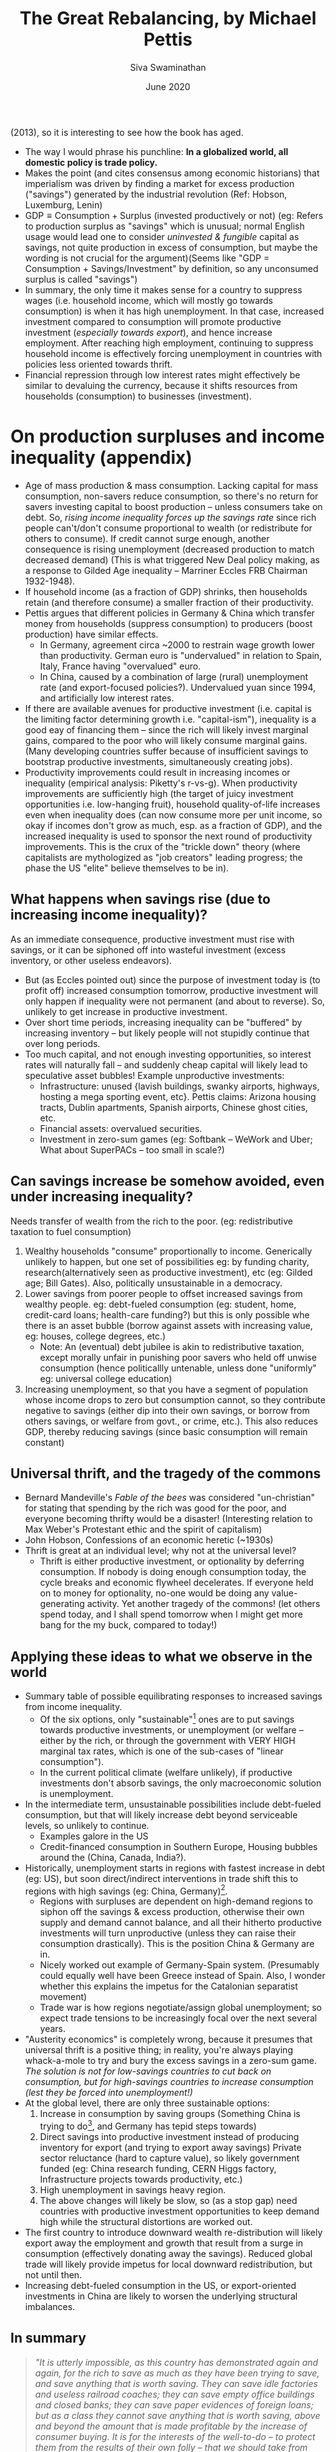 #+TITLE: The Great Rebalancing, by Michael Pettis
#+HTML_HEAD: <link rel="stylesheet" type="text/css" href="css/new.css" />
#+AUTHOR: Siva Swaminathan
#+DATE: June 2020
#+OPTIONS: toc:nil

(2013), so it is interesting to see how the book has aged.

- The way I would phrase his punchline: *In a globalized world, all domestic policy is trade policy.*
- Makes the point (and cites consensus among economic historians) that imperialism was driven by finding a market for excess production ("savings") generated by the industrial revolution (Ref: Hobson, Luxemburg, Lenin)
- $\textrm{GDP} \equiv \textrm{Consumption} + \textrm{Surplus (invested productively or not)}$ (eg: Refers to production surplus as "savings" which is unusual; normal English usage would lead one to consider /uninvested & fungible/ capital as savings, not quite production in excess of consumption, but maybe the wording is not crucial for the argument)(Seems like "GDP = Consumption + Savings/Investment" by definition, so any unconsumed surplus is called "savings")
- In summary, the only time it makes sense for a country to suppress wages (i.e. household income, which will mostly go towards consumption) is when it has high unemployment. In that case, increased investment compared to consumption will promote productive investment (/especially towards export/), and hence increase employment. After reaching high employment, continuing to suppress household income is effectively forcing unemployment in countries with policies less oriented towards thrift.
- Financial repression through low interest rates might effectively be similar to devaluing the currency, because it shifts resources from households (consumption) to businesses (investment).

* On production surpluses and income inequality (appendix)
- Age of mass production & mass consumption. Lacking capital for mass consumption, non-savers reduce consumption, so there's no return for savers investing capital to boost production -- unless consumers take on debt. So, /rising income inequality forces up the savings rate/ since rich people can't/don't consume proportional to wealth (or redistribute for others to consume). If credit cannot surge enough, another consequence is rising unemployment (decreased production to match decreased demand) (This is what triggered New Deal policy making, as a response to Gilded Age inequality -- Marriner Eccles FRB Chairman 1932-1948).
- If household income (as a fraction of GDP) shrinks, then households retain (and therefore consume) a smaller fraction of their productivity.
- Pettis argues that different policies in Germany & China which transfer money from households (suppress consumption) to producers (boost production) have similar effects.
  - In Germany, agreement circa ~2000 to restrain wage growth lower than productivity. German euro is "undervalued" in relation to Spain, Italy, France having "overvalued" euro.
  - In China, caused by a combination of large (rural) unemployment rate (and export-focused policies?). Undervalued yuan since 1994, and artificially low interest rates.
- If there are available avenues for productive investment (i.e. capital is the limiting factor determining growth i.e. "capital-ism"), inequality is a good eay of financing them -- since the rich will likely invest marginal gains, compared to the poor who will likely consume marginal gains. (Many developing countries suffer because of insufficient savings to bootstrap productive investments, simultaneously creating jobs).
- Productivity improvements could result in increasing incomes or inequality (empirical analysis: Piketty's r-vs-g). When productivity improvements are sufficiently high (the target of juicy investment opportunities i.e. low-hanging fruit), household quality-of-life increases even when inequality does (can now consume more per unit income, so okay if incomes don't grow as much, esp. as a fraction of GDP), and the increased inequality is used to sponsor the next round of productivity improvements. This is the crux of the "trickle down" theory (where capitalists are mythologized as "job creators" leading progress; the phase the US "elite" believe themselves to be in).
** What happens when savings rise (due to increasing income inequality)?
As an immediate consequence, productive investment must rise with savings, or it can be siphoned off into wasteful investment (excess inventory, or other useless endeavors).
- But (as Eccles pointed out) since the purpose of investment today is (to profit off) increased consumption tomorrow, productive investment will only happen if inequality were not permanent (and about to reverse). So, unlikely to get increase in productive investment.
- Over short time periods, increasing inequality can be "buffered" by increasing inventory -- but likely people will not stupidly continue that over long periods.
- Too much capital, and not enough investing opportunities, so interest rates will naturally fall -- and suddenly cheap capital will likely lead to speculative asset bubbles! Example unproductive investments:
  - Infrastructure: unused {lavish buildings, swanky airports, highways, hosting a mega sporting event, etc}. Pettis claims: Arizona housing tracts, Dublin apartments, Spanish airports, Chinese ghost cities, etc.
  - Financial assets: overvalued securities.
  - Investment in zero-sum games (eg: Softbank -- WeWork and Uber; What about SuperPACs -- too small in scale?)
** Can savings increase be somehow avoided, even under increasing inequality?
Needs transfer of wealth from the rich to the poor. (eg: redistributive taxation to fuel consumption)
  1. Wealthy households "consume" proportionally to income. Generically unlikely to happen, but one set of possibilities eg: by funding charity, research(alternatively seen as productive investment), etc (eg: Gilded age; Bill Gates). Also, politically unsustainable in a democracy.
  2. Lower savings from poorer people to offset increased savings from wealthy people. eg: debt-fueled consumption (eg: student, home, credit-card loans; health-care funding?) but this is only possible whe there is an asset bubble (borrow against assets with increasing value, eg: houses, college degrees, etc.)
     - Note: An (eventual) debt jubilee is akin to redistributive taxation, except morally unfair in punishing poor savers who held off unwise consumption (hence politicallly untenable, unless done "uniformly" eg: universal college education)
  3. Increasing unemployment, so that you have a segment of population whose income drops to zero but consumption cannot, so they contribute negative to savings (either dip into their own savings, or borrow from others savings, or welfare from govt., or crime, etc.). This also reduces GDP, thereby reducing savings (since basic consumption will remain constant)
** Universal thrift, and the tragedy of the commons
- Bernard Mandeville's /Fable of the bees/ was considered "un-christian" for stating that spending by the rich was good for the poor, and everyone becoming thrifty would be a disaster! (Interesting relation to Max Weber's Protestant ethic and the spirit of capitalism)
- John Hobson, Confessions of an economic heretic (~1930s)
- Thrift is great at an individual level; why not at the universal level?
  - Thrift is either productive investment, or optionality by deferring consumption. If nobody is doing enough consumption today, the cycle breaks and economic flywheel decelerates. If everyone held on to money for optionality, no-one would be doing any value-generating activity. Yet another tragedy of the commons! (let others spend today, and I shall spend tomorrow when I might get more bang for the my buck, compared to today!)
** Applying these ideas to what we observe in the world
- Summary table of possible equilibrating responses to increased savings from income inequality.
  - Of the six options, only "sustainable"[fn:: nature has a way of /forcing/ ecosystems to become sustainable] ones are to put savings towards productive investments, or unemployment (or welfare -- either by the rich, or through the government with VERY HIGH marginal tax rates, which is one of the sub-cases of "linear consumption").
  - In the current political climate (welfare unlikely), if productive investments don't absorb savings, the only macroeconomic solution is unemployment.
- In the intermediate term, unsustainable possibilities include debt-fueled consumption, but that will likely increase debt beyond serviceable levels, so unlikely to continue.
  - Examples galore in the US
  - Credit-financed consumption in Southern Europe, Housing bubbles around the (China, Canada, India?).
- Historically, unemployment starts in regions with fastest increase in debt (eg: US), but soon direct/indirect interventions in trade shift this to regions with high savings (eg: China, Germany)[fn:: Written in 2013, this seems incredibly prescient about the Trump phenomenon].
  - Regions with surpluses are dependent on high-demand regions to siphon off the savings & excess production, otherwise their own supply and demand cannot balance, and all their hitherto productive investments will turn unproductive (unless they can raise their consumption drastically). This is the position China & Germany are in.
  - Nicely worked out example of Germany-Spain system. (Presumably could equally well have been Greece instead of Spain. Also, I wonder whether this explains the impetus for the Catalonian separatist movement)
  - Trade war is how regions negotiate/assign global unemployment; so expect trade tensions to be increasingly focal over the next several years.
- "Austerity economics" is completely wrong, because it presumes that universal thrift is a positive thing; in reality, you're always playing whack-a-mole to try and bury the excess savings in a zero-sum game. /The solution is not for low-savings countries to cut back on consumption, but for high-savings countries to increase consumption (lest they be forced into unemployment!)/
- At the global level, there are only three sustainable options:
  1. Increase in consumption by saving groups (Something China is trying to do[fn::Third Plenum reform proposals], and Germany has tepid steps towards)
  2. Direct savings into productive investment instead of producing inventory for export (and trying to export away savings)
     Private sector reluctance (hard to capture value), so likely government funded (eg: China research funding, CERN Higgs factory, Infrastructure projects towards productivity, etc.)
  3. High unemployment in savings heavy region.
  4. The above changes will likely be slow, so (as a stop gap) need countries with productive investment opportunities to keep demand high while the structural distortions are worked out.
- The first country to introduce downward wealth re-distribution will likely export away the employment and growth that result from a surge in consumption (effectively donating away the savings). Reduced global trade will likely provide impetus for local downward redistribution, but not until then.
- Increasing debt-fueled consumption in the US, or export-oriented investments in China are likely to worsen the underlying structural imbalances.
** In summary
#+begin_quote
/"It is utterly impossible, as this country has demonstrated again and again, for the rich to save as much as they have been trying to save, and save anything that is worth saving. They can save idle factories and useless railroad coaches; they can save empty office buildings and closed banks; they can save paper evidences of foreign loans; but as a class they cannot save anything that is worth saving, above and beyond the amount that is made profitable by the increase of consumer buying. It is for the interests of the well-to-do -- to protect them from the results of their own folly -- that we should take from them a sufficient amount of their surplus to enable consumers to consume and business to operate at a profit. This is not “soaking the rich”; it is saving the rich. Incidentally, it is the only way to assure them the serenity and security which they do not have at the present moment."/  (Marriner Eccles testimony to the US Congress, 1933)
#+end_quote
** My comments
- /FRB further injecting "liquidity" into capital markets is akin to pouring fuel on the fire, because it's all meant to go towards investment!/ Also, perversely, generating debt to fuel investment is effectively claiming that inequality is /"not high enough"/ to produce the necessary investment, for the given consumption level!
- Note: *The same likely applies even if the inequality is driven by technology/automation, and in fact explains the imperial dynamics of the industrial revolution quite well!*
- PS: Apart from inequality, population dynamics also contribute to the dynamics of savings. Young and old people weigh heavily on the consumption, while middle-aged people weigh heavily on savings... either for retirement, or to fuel consumption of the other two groups under their umbrella. An excess of savings-age population (unwilling to retire) will also likely cause complications.
- Unemployment in high-savings regions is reminiscent of the Maxwell construction for phase mixtures, stabilizing otherwise metastable states. (Employment being the order parameter; savings among employed must match consumption among unemployed)
- Alternate solution to "unemployment" -- instead of reducing the number of employed people, reduce the per-capita working hours.
- Basically, the rest of the world refuses to act as the "bank" for the thrifty, allowing them to run up large and sustained surpluses, because that is a hard promise to keep.
- The savings glut from US inequality combined with the savings glut from China has been a double whammy on the Rust Belt[fn::which is exactly where unemployment hit first! Only, the Republicans & progressive Democrats disagree on which of the two sources of savings glut to squeeze, while the moderate Democrats are stuck) (and rural US more broadly).
- Done well, healthcare welfare might be one form of wealth redistribution which is very difficult to export away to China (largely a service industry, and most value of drugs captured in the US). Likewise education, since American students don't go abroad for college. (/I don't mean loans, unless they're loans that are meant to be forgiven/). This would reduce (structural) inequality, by pipint (rich people) savings towards (poor people) consumption; any improvement in productive capacity from improved health or capabilities is a bonus.
- Applications to India? Sainath has mentioned that since the opening up of India's economy, India has had *massive* inequality growth. How does that affect unemployment, and trade deficits? Also, the propensity to buy gold contributes to the deficitr
- Applications to intra-US politics -- rural(central)-vs-urban(bicoastal)?
- Why do religions forbid lending with interest?
- We saw a use of this perspective to analyze the industrial revolution and imperialism. What about analyzing automation?

# * Rest of the book :noexport:
# ** Chapter 1: Trade imbalances
# *** Different explanations :noexport:
# Need to explain modern China, Germany, Japan, South Korea, etc.
# **** Infant industry (Alexander Hamilton 1791, US protectionism)
# Definitely can't explain contemporary Germany & Japan as technological infants, and supposedly China discourages too much internal competition (ideal for developing industry).
# **** Mercantilism
# - Policies to encourage export and discourage consumption; historically store surplus (as gold & silver) for sponsoring war effort.
# - But today, countries instead accumulate foreign exchange reserves i.e. currency and bonds. Pragmatically, useful not for military needs, but for maintaining sovereign currency stability, payments on foreign loans and obligations, and /guaranteeing access to imported commodities/ in pressing times.
# **** Underconsumptionist argument
# Most parsimonious explanation.
# *** Natural rebalancing consequences
# **** Currency values re-adjust such that exporter's currency appreciates and importer's depreciates, till we get a new equilibrium[fn::Presumably values correspond to chemical potentials given demand/supply]
# **** Alternately, direction of capital flows can be reversed
# *** Destabilizing effects of sustained imbalances
# **** Only policy/institutional/structural effects can cause sustained large-scale distortions; eg: sustained deficits without allowing increase in productive investments to (naturally) compensate. Adjustments inspite of constraints are more likely to be violent (aka financial crisis), eg: rapid deleveraging process.
# *** We have the tools
# **** Savings rate of any country are determined not so much by "thriftiness" of its citizens, but by the policies at home vis-a-vis trade partners.
# - Silly to (completely) attribute imbalances to the spendthrift Spaniards and the assiduous Germans, because national policies are typically far more powerful than individual orientations.
# - An effort by one country to change its trade balance must tautologically be compensated in the trade balances of its trading partners.
# - Likewise, any effort by one country to change its savings vis-a-vis investments will affect its current account, and hence ripple on to its trading partners.
# **** If we choose the wrong policy response, we'll exacerbate unemployment and trade conflict.
# - Exhorting/imposing austerity is likely to cause unemployment (and other distasteful ripple effects), because chasing thriftiness is ultimately a zero-sum game.
# *** Why so much confusion?
# **** The key factors are not just (directly) tariffs and currency manipulation, but indirectly affecting relation between consumption and GDP (along with a whole range host of other industrial, financial, and tax policies)
# **** Savings rate cannot easily be independently controlled with moralistic exhortations.
# **** Role of central bank, and the US dollar as global reserve currency.[fn::IMHO, it's a complicated mixed bag.]
# **** Far easier to make silly statements about culture eg: Confucian reversal in ~50 years.
# *** Some accounting identities (tautologically defined)
# 1. For every country, the current account (net income) and capital account (net balance sheet change) (difference) must balance to zero.
#    - Conservation of money; every dollar that enters a country must (eventually) leave the country, and be reflected the capital account meanwhile.
# 3. Current Account surplus = Domestic savings - Domestic investment
#    - Savings not invested locally must be invested abroad, automatically leading to a net excess of exports.
# 4. GDP = Consumption + Savings
#    - Everything a country produces must either be consumed (incl. wasted or discarded) or saved.

# ** Chapter Two: How does trade intervention work?
# *** Fredonia's import tariffs
# **** First-order effect: Import substitution, or elastic demand for imports means that imports reduce, reducing trade deficit.
# **** Second-order effect: If no substitutes, and inelastic demand, then consumption of other domestically produced items reduces. If the increased domestic savings (i.e. money raised from tariffs) are either invested abroad or locally displace FDI, this can reduce trade deficits.
# **** Question: Are the two effects equal in size (eg: could we prove that the sum is the same? If so, second order in dynamics, but not in size!) Or can we argue that the second order effect is systematically smaller in size?
# **** Better to think of the tariff as govt setting up the conditional -- either choose a local substitute, or give me the tariff so that I may reduce the deficit.

# ** Chapter Three: The many forms of trade intervention
# *** Anything that affects production & consumption is likely to affect savings and investment, and therefore affect trade balances. So, a whole host of domestic policies become effectively trade policies. (much like their implications for trade between different regions _within_ the country between whom trade is "free")
# *** Any policies that lead to transferms of resources from one sector of the economy to another are effectively (explicit or hidden) subsidies or tariffs; to the extent that they affect overall production and consumption, they have impact on trade imbalances.
# *** Effect of interest rates on household consumption might be reversed between US and China! (Key influencing factor might be people's feeling of wealthiness)
